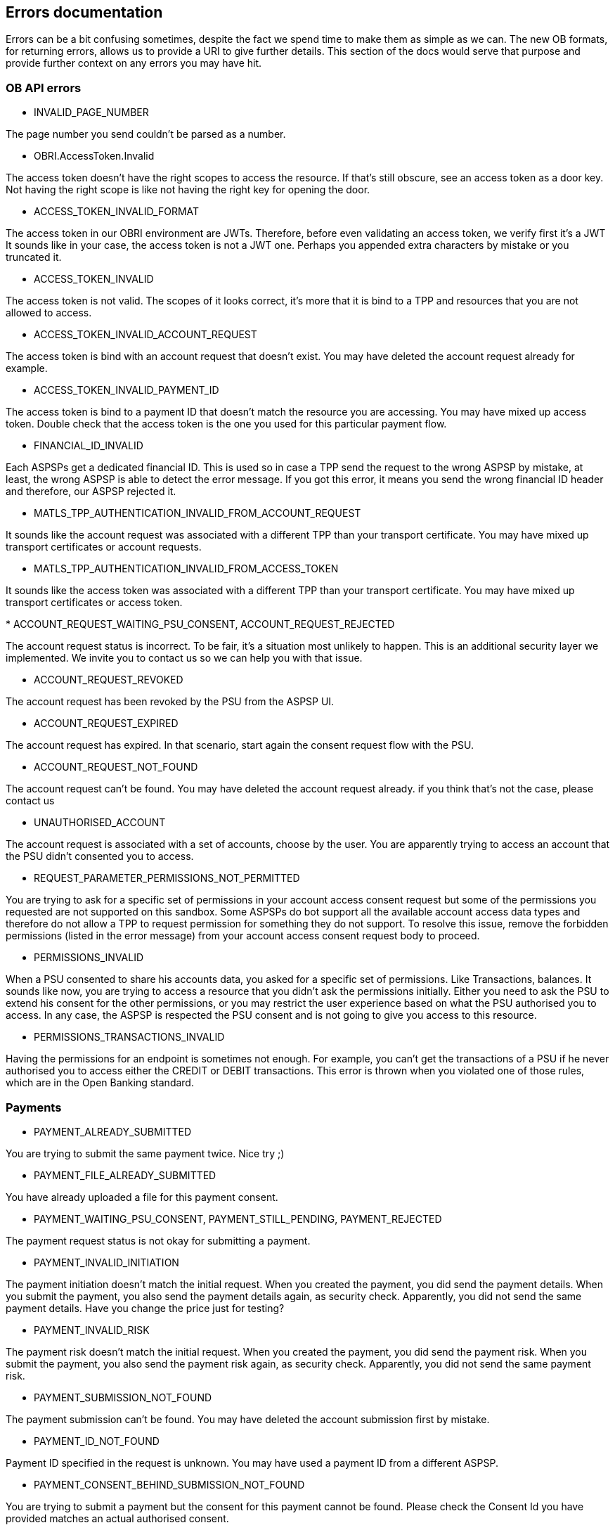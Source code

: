 == Errors documentation

Errors can be a bit confusing sometimes, despite the fact we spend time to make them as simple as we can.
The new OB formats, for returning errors, allows us to provide a URI to give further details.
This section of the docs would serve that purpose and provide further context on any errors you may have hit.

=== OB API errors

[[INVALID_PAGE_NUMBER]]
* INVALID_PAGE_NUMBER

The page number you send couldn't be parsed as a number.

[[OBRI.AccessToken.Invalid]]
* OBRI.AccessToken.Invalid

The access token doesn't have the right scopes to access the resource. If that's still obscure, see an access token as a
door key. Not having the right scope is like not having the right key for opening the door.

[[ACCESS_TOKEN_INVALID_FORMAT]]
* ACCESS_TOKEN_INVALID_FORMAT

The access token in our OBRI environment are JWTs. Therefore, before even validating an access token, we verify first it's a JWT
It sounds like in your case, the access token is not a JWT one. Perhaps you appended extra characters by mistake or you truncated it.

[[ACCESS_TOKEN_INVALID]]
* ACCESS_TOKEN_INVALID

The access token is not valid. The scopes of it looks correct, it's more that it is bind to a TPP and resources that you
are not allowed to access.

[[ACCESS_TOKEN_INVALID_ACCOUNT_REQUEST]]
* ACCESS_TOKEN_INVALID_ACCOUNT_REQUEST

The access token is bind with an account request that doesn't exist. You may have deleted the account request already for example.

[[ACCESS_TOKEN_INVALID_PAYMENT_ID]]
* ACCESS_TOKEN_INVALID_PAYMENT_ID

The access token is bind to a payment ID that doesn't match the resource you are accessing. You may have mixed up access token.
Double check that the access token is the one you used for this particular payment flow.

[[FINANCIAL_ID_INVALID]]
* FINANCIAL_ID_INVALID

Each ASPSPs get a dedicated financial ID. This is used so in case a TPP send the request to the wrong ASPSP by mistake,
at least, the wrong ASPSP is able to detect the error message. If you got this error, it means you send the wrong
financial ID header and therefore, our ASPSP rejected it.

[[MATLS_TPP_AUTHENTICATION_INVALID_FROM_ACCOUNT_REQUEST]]
* MATLS_TPP_AUTHENTICATION_INVALID_FROM_ACCOUNT_REQUEST

It sounds like the account request was associated with a different TPP than your transport certificate.
You may have mixed up transport certificates or account requests.

[[MATLS_TPP_AUTHENTICATION_INVALID_FROM_ACCESS_TOKEN]]
* MATLS_TPP_AUTHENTICATION_INVALID_FROM_ACCESS_TOKEN

It sounds like the access token was associated with a different TPP than your transport certificate.
You may have mixed up transport certificates or access token.

[[ACCOUNT_REQUEST_WAITING_PSU_CONSENT]][[ACCOUNT_REQUEST_REJECTED]]
* ACCOUNT_REQUEST_WAITING_PSU_CONSENT, ACCOUNT_REQUEST_REJECTED

The account request status is incorrect. To be fair, it's a situation most unlikely to happen. This
is an additional security layer we implemented. We invite you to contact us so we can help you with that issue.

[[ACCOUNT_REQUEST_REVOKED]]
* ACCOUNT_REQUEST_REVOKED

The account request has been revoked by the PSU from the ASPSP UI.

[[ACCOUNT_REQUEST_EXPIRED]]
* ACCOUNT_REQUEST_EXPIRED

The account request has expired. In that scenario, start again the consent request flow with the PSU.

[[ACCOUNT_REQUEST_NOT_FOUND]]
* ACCOUNT_REQUEST_NOT_FOUND

The account request can't be found. You may have deleted the account request already. if you think that's not the case,
please contact us

[[UNAUTHORISED_ACCOUNT]]
* UNAUTHORISED_ACCOUNT

The account request is associated with a set of accounts, choose by the user. You are apparently trying to access an account
that the PSU didn't consented you to access.

[[REQUEST_PARAMETER_PERMISSIONS_NOT_PERMITTED]]
* REQUEST_PARAMETER_PERMISSIONS_NOT_PERMITTED

You are trying to ask for a specific set of permissions in your account access consent request but some of the permissions
you requested are not supported on this sandbox. Some ASPSPs do bot support all the available account access data types and therefore
do not allow a TPP to request permission for something they do not support. To resolve this issue, remove the forbidden
permissions (listed in the error message) from your account access consent request body to proceed.

[[PERMISSIONS_INVALID]]
* PERMISSIONS_INVALID

When a PSU consented to share his accounts data, you asked for a specific set of permissions. Like Transactions, balances.
It sounds like now, you are trying to access a resource that you didn't ask the permissions initially.
Either you need to ask the PSU to extend his consent for the other permissions, or you may restrict the user experience
based on what the PSU authorised you to access.
In any case, the ASPSP is respected the PSU consent and is not going to give you access to this resource.

[[PERMISSIONS_TRANSACTIONS_INVALID]]
* PERMISSIONS_TRANSACTIONS_INVALID

Having the permissions for an endpoint is sometimes not enough. For example, you can't get the transactions of a PSU if he
never authorised you to access either the CREDIT or DEBIT transactions.
This error is thrown when you violated one of those rules, which are in the Open Banking standard.

=== Payments

[[PAYMENT_ALREADY_SUBMITTED]]
* PAYMENT_ALREADY_SUBMITTED

You are trying to submit the same payment twice. Nice try ;)

[[PAYMENT_FILE_ALREADY_SUBMITTED]]
* PAYMENT_FILE_ALREADY_SUBMITTED

You have already uploaded a file for this payment consent.

[[PAYMENT_WAITING_PSU_CONSENT]]
[[PAYMENT_STILL_PENDING]]
[[PAYMENT_REJECTED]]
* PAYMENT_WAITING_PSU_CONSENT, PAYMENT_STILL_PENDING, PAYMENT_REJECTED

The payment request status is not okay for submitting a payment.

[[PAYMENT_INVALID_INITIATION]]
* PAYMENT_INVALID_INITIATION

The payment initiation doesn't match the initial request. When you created the payment, you did send the payment details.
When you submit the payment, you also send the payment details again, as security check.
Apparently, you did not send the same payment details. Have you change the price just for testing?


[[PAYMENT_INVALID_RISK]]
* PAYMENT_INVALID_RISK

The payment risk doesn't match the initial request. When you created the payment, you did send the payment risk.
When you submit the payment, you also send the payment risk again, as security check.
Apparently, you did not send the same payment risk.

[[PAYMENT_SUBMISSION_NOT_FOUND]]
* PAYMENT_SUBMISSION_NOT_FOUND

The payment submission can't be found. You may have deleted the account submission first by mistake.

[[PAYMENT_ID_NOT_FOUND]]
* PAYMENT_ID_NOT_FOUND

Payment ID specified in the request is unknown. You may have used a payment ID from a different ASPSP.

[[PAYMENT_CONSENT_BEHIND_SUBMISSION_NOT_FOUND]]
* PAYMENT_CONSENT_BEHIND_SUBMISSION_NOT_FOUND

You are trying to submit a payment but the consent for this payment cannot be found. Please check the Consent Id you have provided matches an actual authorised consent.

[[PAYMENT_INVALID_EXCHANGE_RATE_TYPE]]
* PAYMENT_INVALID_EXCHANGE_RATE_TYPE

The 'Exchange Rate Type' you provided in the consent for an international payment is not one of the supported values in this version of the payments API.
Please submit a valid rate type, for example: ACTUAL, INDICATIVE, AGREED.

[[PAYMENT_INVALID_EXCHANGE_RATE]]
* PAYMENT_INVALID_EXCHANGE_RATE

They exchange rate information you provided in the payment consent for this exchange rate type is not valid. Please check the payment specifications.
For example, some Exchange Rate Types do not support a specified exchange rate or a contract identifier in the consent.

[[PAYMENT_SUBMISSION_ALREADY_EXISTS]]
* PAYMENT_SUBMISSION_ALREADY_EXISTS

You are trying to submit the same payment submission twice.


=== Funds confirmation

[[FUNDS_CONFIRMATION_STILL_PENDING]]
* FUNDS_CONFIRMATION_STILL_PENDING

You have submitted a funds confirmation request for a PSU but they have not authorised the consent for this action yet.
Please wait until the PSU has authorised the funds confirmation consent.

[[FUNDS_CONFIRMATION_REJECTED]]
* FUNDS_CONFIRMATION_REJECTED

You have submitted a funds confirmation request for a PSU but the consent has been rejected. This may be because it has been revoked
or because the authorisation failed.

[[FUNDS_CONFIRMATION_EXPIRED]]
* FUNDS_CONFIRMATION_EXPIRED

You have submitted a funds confirmation request for a PSU but the consent has expired. Please check the 'Expiration Date Time' on the Funds Confirmation consent.

=== TPP registration

[[TPP_REGISTRATION_ALREADY_REGISTERED]]
* TPP_REGISTRATION_ALREADY_REGISTERED

Your TPP is already registered to this ASPSP. You don't need to register again. If you loose your client ID for a reason,
you can always use the GET method to retrieve it.

[[TPP_REGISTRATION_UNKNOWN_TRANSPORT_CERTIFICATE]]
* TPP_REGISTRATION_UNKNOWN_TRANSPORT_CERTIFICATE

We don't recognise your transport certificate. The CA that issued this certificate is not supported by us.
More likely you have used the wrong one, verify it comes from the right directory.

[[TPP_REGISTRATION_TRANSPORT_CERTIFICATE_NOT_MATCHING_SSA]]
* TPP_REGISTRATION_TRANSPORT_CERTIFICATE_NOT_MATCHING_SSA

The SSA you presented is bind with another TPP than your transport certificate. What this mean is that you either using
the SSA from a different TPP or your transport certificate is not the right one.

[[TPP_REGISTRATION_REQUEST_JWT_INVALID]]
* TPP_REGISTRATION_REQUEST_JWT_INVALID

The registration request JWT is invalid for some reason.

[[TPP_REGISTRATION_REQUEST_NOT_MATCHING_SSA]]
* TPP_REGISTRATION_REQUEST_NOT_MATCHING_SSA

We verify the registration request, and in particular if it is consistent with the SSA you provided.
Some of those rules can seems a bit over complicated, keep in mind that Open Banking is re-using the OAuth2 dynamic registration
and for those reason, it may complicated things.

[[TPP_REGISTRATION_REQUEST_INVALID_FORMAT]]
* TPP_REGISTRATION_REQUEST_INVALID_FORMAT

The registration request you send is not a JWT. The first things we do before validating it is parsing it and verifying
the signature. Apparently, we haven't reach the first step of parsing it correctly.

[[TPP_REGISTRATION_NOT_REGISTERED]]
* TPP_REGISTRATION_NOT_REGISTERED

Your TPP is not registered yet with this ASPSP. The process is to get a software statement registered in a directory,
like the ForgeRock directory, and then to on-boarding with all the banks you want to use.
In this particular, what you need to do is to on-boarding with our ASPSP.

[[TPP_REGISTRATION_OIDC_CLIENT_REGISTRATION_ISSUE]]
* TPP_REGISTRATION_OIDC_CLIENT_REGISTRATION_ISSUE

We failed to register your OIDC client. This usually mean a violation of the OIDC standard. Make sure your request
is compliant of the OIDC dynamic client registration and OAuth2 dynamic client registration.

[[TPP_REGISTRATION_SSA_INVALID]]
* TPP_REGISTRATION_SSA_INVALID

The SSA you have attached to your registration request JWT is not valid. It could be for example expired or signed by a non-trusted directory.

[[TPP_REGISTRATION_SSA_INVALID_FORMAT]]
* TPP_REGISTRATION_SSA_INVALID_FORMAT

The SSA should be a JWT format.

== File payment

[[REQUEST_FILE_INCORRECT_FILE_HASH]]
* REQUEST_FILE_INCORRECT_FILE_HASH

You have uploaded a file for a file payment consent but the file has an incorrect hash value so may be corrupted or modified. The SHA256 hash of the file you upload must match the hash provided on the file payment consent.

[[REQUEST_FILE_WRONG_NUMBER_OF_TRANSACTIONS]]
* REQUEST_FILE_WRONG_NUMBER_OF_TRANSACTIONS

You have uploaded a file for a file payment consent but the file does not have the expected number of transactions present in it.
The number of transactions in the uploaded file must match the number specified in the file payment consent.

[[REQUEST_FILE_INCORRECT_CONTROL_SUM]]
* REQUEST_FILE_INCORRECT_CONTROL_SUM

You have uploaded a file for a file payment consent but the file does not have the expected control sum value.
The total value of the transactions (ignoring currency) in the uploaded file must match the control sum value specified in the file payment consent.

[[REQUEST_FILE_EMPTY]]
* REQUEST_FILE_EMPTY

You have uploaded an empty file.

[[REQUEST_FILE_XML_INVALID]]
* REQUEST_FILE_XML_INVALID

The have specified a 'File Type' with an XML format but the XML file provided is not valid. Please check the file content matches the specified File Type.

[[REQUEST_FILE_JSON_INVALID]]
* REQUEST_FILE_JSON_INVALID

The have specified a 'File Type' with an XJSONML format but the JSON file provided is not valid. Please check the file content matches the specified File Type.

[[FILE_PAYMENT_REPORT_NOT_READY]]
* FILE_PAYMENT_REPORT_NOT_READY

You have requested a file payment report file but the file payment is not yet authorised and accepted. A report can only be generated for a file payemnt that
has been authorised by the PSU and has had a File Payment Submission created for it (i.e. Accepted in Progress or Accepted Settled).


== Generic REST errors

The REST layer of our application has some sanity check. All the errors above are generic REST errors, meaning
you request haven't reached our Open Banking layer underneath.

[[REQUEST_FIELD_INVALID]]
* REQUEST_FIELD_INVALID

One of the field is not valid. Verify with the swagger API the format expected

[[REQUEST_OBJECT_INVALID]]
* REQUEST_OBJECT_INVALID

The object received in the body generally, is not in the expected format.

[[REQUEST_PARAMETER_JWT_INVALID]]
* REQUEST_PARAMETER_JWT_INVALID

The request parameter JWT is invalid. The error should give you more details on the reason behind.

[[REQUEST_PARAMETER_JWT_FORMAT_INVALID]]
* REQUEST_PARAMETER_JWT_FORMAT_INVALID

The request parameter format should be a JWT (JWE or JWS). Please verify the format of your request parameter.

[[REQUEST_PARAMETER_CLAIM_MANDATORY]]
* REQUEST_PARAMETER_CLAIM_MANDATORY

Some claims are mandatory (see OB standard and OIDC standard). The error details should give you the claim we expect to be
mandatory.

[[REQUEST_PARAMETER_QUERY_PARAM_DIFF_CLAIM]]
* REQUEST_PARAMETER_QUERY_PARAM_DIFF_CLAIM

Query parameters are not signed but JWT claims are. The standard OB and OIDC are requesting that some claims to be repeated
in the query parameter. For security reason, those values should match, otherwise you get this error.

[[REQUEST_PARAMETER_MISSING]]
* REQUEST_PARAMETER_MISSING

One of the mandatory request parameter is missing.

[[REQUEST_BINDING_FAILED]]
* REQUEST_BINDING_FAILED

The request binding failed, which is the operation of matching your request with the according endpoint.
This is usually link to the path variables not been correct for example.

[[REQUEST_ARGUMENT_TYPE_MISMATCH]]
* REQUEST_ARGUMENT_TYPE_MISMATCH

The type of one of the argument is not valid. Verify with the swagger API you are sending the right type of object.

[[REQUEST_METHOD_NOT_SUPPORTED]]
* REQUEST_METHOD_NOT_SUPPORTED

The request method is not the one expected.

[[REQUEST_MEDIA_TYPE_NOT_SUPPORTED]]
* REQUEST_MEDIA_TYPE_NOT_SUPPORTED

The request media type is not the one expected.

[[REQUEST_MEDIA_TYPE_NOT_ACCEPTABLE]]
* REQUEST_MEDIA_TYPE_NOT_ACCEPTABLE


The request media type is not acceptable from our server backend.

HTTP also has the dedicated “Accept” header – which is used to specify media types the
client recognizes and can accept. Simply put, the server will send back a resource representation
using one of the media types the client requested.
However, if there is no common type that both sides can work with, our server will throw this error.


[[REQUEST_MESSAGE_NOT_READABLE]]
* REQUEST_MESSAGE_NOT_READABLE

The body is not in a readable format, which usually mean your json object is malformed.

[[REQUEST_PATH_VARIABLE_MISSING]]
* REQUEST_PATH_VARIABLE_MISSING

One of the request path is missing. Verify with the swagger of the endpoint you want to use, which path variable
you must defined.

[[REQUEST_MISSING_HEADER]]
* REQUEST_MISSING_HEADER

The request is missing a mandatory header.

[[REQUEST_MISSING_COOKIE]]
* REQUEST_MISSING_COOKIE

The request is expecting to receive a cookie, which apparently is missing.

[[REQUEST_MISSING_ARGUMENT]]
* REQUEST_MISSING_ARGUMENT

One of the mandatory argument is missing.

[[REQUEST_INVALID_HEADER]]
* REQUEST_INVALID_HEADER

The header from the request is invalid. Please verify the format.

[[REQUEST_UNDEFINED_ERROR_YET]]
* REQUEST_UNDEFINED_ERROR_YET

The list of errors can be quite long and we don't pretend catching them all nicely. If you hit that error,
please contact us and we will add it to the list of known errors.

[[SERVER_ERROR]]
* SERVER_ERROR

Something bad happened in our side. Most of the time, it's due to a new kind of errors that we don't handle properly.
Unfortunately, instead of returning a proper error, you got this 500. Contact us with the details of your request
and we will try to sort out this 500 for the future users hitting the same problem.

=== Data endpoints error

[[DATA_INVALID_REQUEST]]
* DATA_INVALID_REQUEST

The financial DATA you send is not in the expected format. We adopted the Open Banking standard format.
You can use the export endpoint to get a template of what's format we expect.
If you still think it's not working but the format is valid. Please contact us and we will investigate the issue.

=== ForgeRock internal errors

We used the same OB format of errors for our internal system. Therefore the list above is more for internal purposes.
We are not expected you would received one of those error using our ASPSP.

==== ForgeRock TPP: ID Token errors

[[ID_TOKEN_INVALID_FORMAT]] [[ID_TOKEN_INVALID]]
* ID_TOKEN_INVALID_FORMAT, ID_TOKEN_INVALID

The format of the ID token is invalid. This error is designed for our sample TPP.

==== ForgeRock RCS

[[RCS_CONSENT_REQUEST_FORMAT]]
* RCS_CONSENT_REQUEST_FORMAT

The RCS consent request format is invalid. We expect to received a JWT

[[RCS_CONSENT_REQUEST_INVALID]]
* RCS_CONSENT_REQUEST_INVALID

The RCS consent JWT is invalid. The signature or the consent of it is not valid.

[[RCS_CONSENT_RESPONSE_FAILURE]]
* RCS_CONSENT_RESPONSE_FAILURE

The RCS consent response failed. We couldn't generate the JWT response

[[RCS_CONSENT_REQUEST_UNKNOWN_ACCOUNT_REQUEST]]
* RCS_CONSENT_REQUEST_UNKNOWN_ACCOUNT_REQUEST

The account request behind the RCS consent request doesn't exist.

[[RCS_CONSENT_REQUEST_INVALID_CONSENT]]
* RCS_CONSENT_REQUEST_INVALID_CONSENT

The RCS consent request does not match the account or payment consent.
This usually means that the RCS request and Consent were created with different TPP client IDs or that the TPP in the RCS request was not found.

[[RCS_CONSENT_REQUEST_DEBTOR_ACCOUNT_NOT_FOUND]]
* RCS_CONSENT_REQUEST_DEBTOR_ACCOUNT_NOT_FOUND

The TPP specified a debtor account in the payment consent but it is not one the the PSU's accounts.
Please check the debtor account on consent is correct.

[[RCS_CONSENT_REQUEST_INVALID_ACCOUNT_REQUEST]] [[RCS_CONSENT_REQUEST_INVALID_PAYMENT_REQUEST]]
* RCS_CONSENT_REQUEST_INVALID_ACCOUNT_REQUEST, RCS_CONSENT_REQUEST_INVALID_PAYMENT_REQUEST

Security issue. It's basically happening when AISP/PISP are mixing up requests.

[[RCS_CONSENT_REQUEST_NOT_FOUND_TPP]]
* RCS_CONSENT_REQUEST_NOT_FOUND_TPP

The TPP specified on the RCS request was not found and may have been deleted. Please check the client ID on the request.

[[RCS_CONSENT_REQUEST_INVALID_FUNDS_CONFIRMATION_REQUEST]]
* RCS_CONSENT_REQUEST_INVALID_FUNDS_CONFIRMATION_REQUEST

The RCS request for Funds confirmation was not valid.
This usually means that the TPP specified a debtor account in the funds confirmation consent that is not one the the PSU's accounts. Please check the debtor account on Consent is correct.

[[RCS_CONSENT_DECISIONS_FORMAT]]
* RCS_CONSENT_DECISIONS_FORMAT

We failed to parse the JWT submitted for the consent decision. Please check that the submitted request body is valid JSON.

[[RCS_CONSENT_DECISION_EMPTY]]
* RCS_CONSENT_DECISION_EMPTY

The consent decision received is empty.

[[RCS_CONSENT_DECISION_INVALID_USER]]
* RCS_CONSENT_DECISION_INVALID_USER

It's a security issue. It's basically happening when a user A received the consent and a user B is trying to submit the response.

[[RCS_CONSENT_DECISION_INVALID_ACCOUNT]]
* RCS_CONSENT_DECISION_INVALID_ACCOUNT

The user is trying to give consent for an account he doesn't own. It can only happen if the user is modifying the
forms data.


==== Access Token endpoint errors

[[ACCESS_TOKEN_CLIENT_ASSERTION_FORMAT_INVALID]]
* ACCESS_TOKEN_CLIENT_ASSERTION_FORMAT_INVALID

The client assertion needs to be a JWS. Verify that your assertion complies to the JWS standard.

[[ACCESS_TOKEN_NO_CREDENTIAL]]
* ACCESS_TOKEN_NO_CREDENTIAL

You need to authenticate your TPP when using the access token endpoint. The way you need to authenticate is defined by the
authentication method you choose during the registration.

[[ACCESS_TOKEN_WRONG_AUTH_METHOD]]
* ACCESS_TOKEN_WRONG_AUTH_METHOD

You are trying to authenticate your TPP using the wrong method. You may wonder why it is expecting another auth method that what
you have in mind? The one it is expecting is the one you choose during the registration of your TPP.
You may need to re-onboard if you want to choose a different authentication method.

[[ACCESS_TOKEN_CREDENTIAL_NOT_MATCHING_CLIENT_CERTS]]
* ACCESS_TOKEN_CREDENTIAL_NOT_MATCHING_CLIENT_CERTS

The access token endpoint is protected by MATLS (where the A stands for Authentication) and is also expecting some sort
credential, depending of your authentication method. As you can tell, you are authenticating twice, once with your
transport certificate, and once via the authentication method. If you end up with that error, it means those two methods
are not matching the same identity. A common issue is to have the wrong transport certificate setup.

==== Manual onboarding

[[MANUAL_ONBOARDING_SOFTWARE_STATEMENT_ALREADY_ONBOARD]]
* MANUAL_ONBOARDING_SOFTWARE_STATEMENT_ALREADY_ONBOARD

The SSA you are using is linked to a software statement. This software statement has already been onboard.
You may be using the wrong SSA from the wrong software statement.

[[MANUAL_ONBOARDING_APPLICATION_NOT_FOUND]]
* MANUAL_ONBOARDING_APPLICATION_NOT_FOUND

The application you are trying to reach doesn't exist.

[[MANUAL_ONBOARDING_TPP_NOT_FOUND]]
* MANUAL_ONBOARDING_TPP_NOT_FOUND

The TPP you are trying to reach doesn't exist

==== Headless Auth

[[HEAD_LESS_AUTH_RCS_URI_INCORRECT]][[HEAD_LESS_AUTH_TPP_URI_INCORRECT]][[HEAD_LESS_AUTH_TPP_URI_NO_CODE]]
* HEAD_LESS_AUTH_RCS_URI_INCORRECT, HEAD_LESS_AUTH_TPP_URI_INCORRECT, HEAD_LESS_AUTH_TPP_URI_NO_CODE

The redirection is using the 'location' header, which is supposed to be a URL.

[[HEAD_LESS_AUTH_AS_ERROR_RECEIVED]]
* HEAD_LESS_AUTH_AS_ERROR_RECEIVED

The AS has returned an error during the redirection. As it's headless, we are returning you those errors via this error type.

[[HEAD_LESS_AUTH_EXCHANGE_CODE_BODY_ERROR]]
* HEAD_LESS_AUTH_EXCHANGE_CODE_BODY_ERROR

The headless feature didn't manage to encode the code response for a reason.

==== Session token

[[SESSION_TOKEN_INVALID_FORMAT]]
* SESSION_TOKEN_INVALID_FORMAT

The session token format is incorrect. The format expected is a JWE.

[[SESSION_TOKEN_EXPIRED]]
* SESSION_TOKEN_EXPIRED

The session token has expired. Re-authenticate should solve this problem. If this problem persist, try to delete your cookies.
